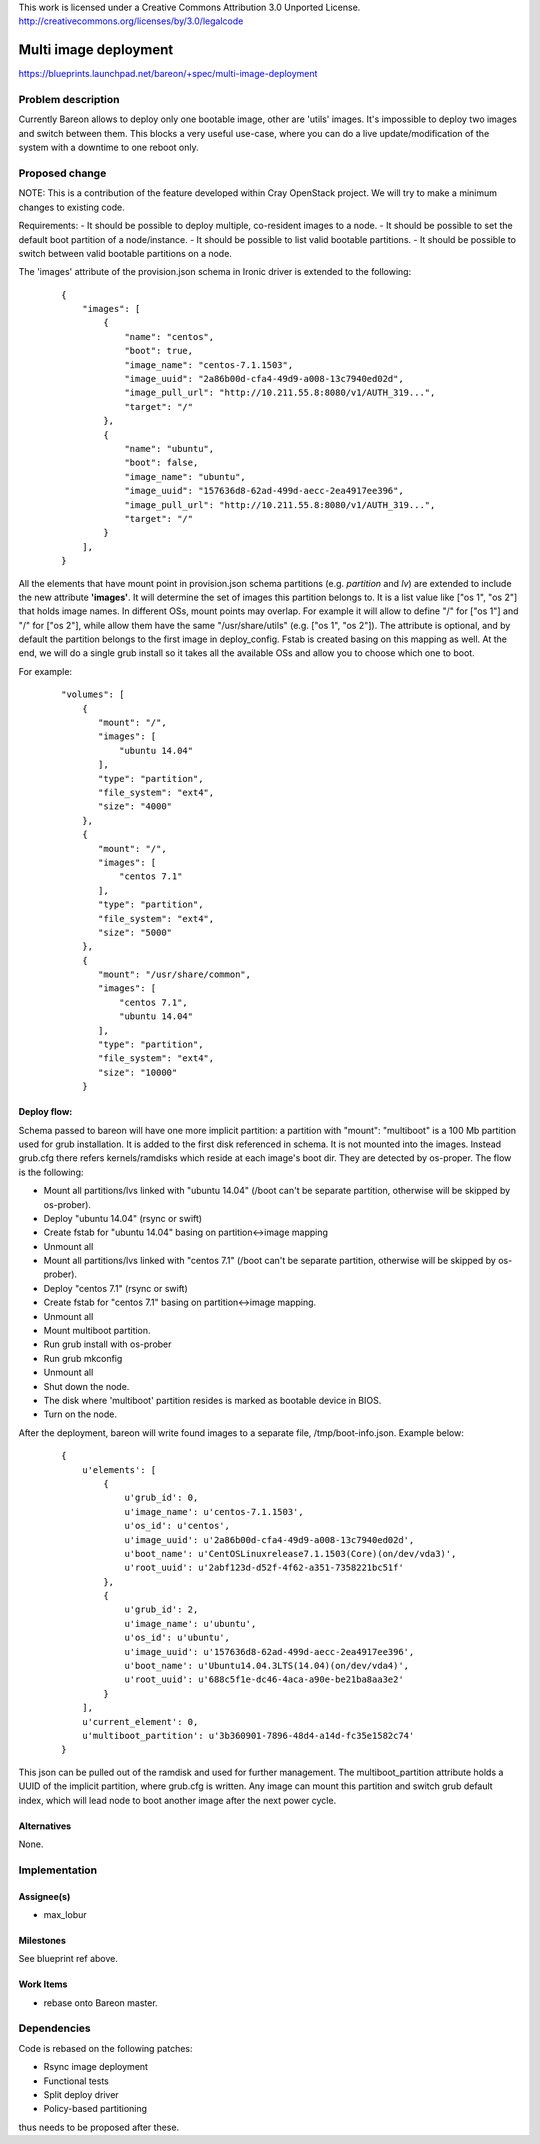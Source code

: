 ..

This work is licensed under a Creative Commons Attribution 3.0 Unported License.
http://creativecommons.org/licenses/by/3.0/legalcode

======================
Multi image deployment
======================

https://blueprints.launchpad.net/bareon/+spec/multi-image-deployment

Problem description
===================

Currently Bareon allows to deploy only one bootable image, other are 'utils'
images. It's impossible to deploy two images and switch between them. This blocks
a very useful use-case, where you can do a live update/modification of the system
with a downtime to one reboot only.

Proposed change
===============

NOTE: This is a contribution of the feature developed within Cray OpenStack project.
We will try to make a minimum changes to existing code.

Requirements:
- It should be possible to deploy multiple, co-resident images to a node.
- It should be possible to set the default boot partition of a node/instance.
- It should be possible to list valid bootable partitions.
- It should be possible to switch between valid bootable partitions on a node.

The 'images' attribute of the provision.json schema in Ironic driver is extended
to the following:

    ::

        {
            "images": [
                {
                    "name": "centos",
                    "boot": true,
                    "image_name": "centos-7.1.1503",
                    "image_uuid": "2a86b00d-cfa4-49d9-a008-13c7940ed02d",
                    "image_pull_url": "http://10.211.55.8:8080/v1/AUTH_319...",
                    "target": "/"
                },
                {
                    "name": "ubuntu",
                    "boot": false,
                    "image_name": "ubuntu",
                    "image_uuid": "157636d8-62ad-499d-aecc-2ea4917ee396",
                    "image_pull_url": "http://10.211.55.8:8080/v1/AUTH_319...",
                    "target": "/"
                }
            ],
        }


All the elements that have mount point in provision.json schema partitions
(e.g. *partition* and *lv*) are extended to include the new attribute **'images'**.
It will determine the set of images this partition belongs to. It is a list
value like ["os 1", "os 2"] that holds image names. In different OSs,
mount points may overlap. For example it will allow to define "/" for ["os 1"]
and "/" for ["os 2"], while allow them have the same "/usr/share/utils"
(e.g. ["os 1", "os 2"]). The attribute is optional, and by default the
partition belongs to the first image in deploy_config. Fstab is created basing on
this mapping as well. At the end, we will do a single grub install so it
takes all the available OSs and allow you to choose which one to boot.

For example:

    ::

        "volumes": [
            {
               "mount": "/",
               "images": [
                   "ubuntu 14.04"
               ],
               "type": "partition",
               "file_system": "ext4",
               "size": "4000"
            },
            {
               "mount": "/",
               "images": [
                   "centos 7.1"
               ],
               "type": "partition",
               "file_system": "ext4",
               "size": "5000"
            },
            {
               "mount": "/usr/share/common",
               "images": [
                   "centos 7.1",
                   "ubuntu 14.04"
               ],
               "type": "partition",
               "file_system": "ext4",
               "size": "10000"
            }


Deploy flow:
------------

Schema passed to bareon will have one more implicit partition:
a partition with "mount": "multiboot" is a 100 Mb partition used for grub
installation. It is added to the first disk referenced in schema. It is not
mounted into the images. Instead grub.cfg there refers
kernels/ramdisks which reside at each image's boot dir. They are detected by
os-proper. The flow is the following:

- Mount all partitions/lvs linked with "ubuntu 14.04" (/boot can't be separate
  partition, otherwise will be skipped by os-prober).
- Deploy "ubuntu 14.04" (rsync or swift)
- Create fstab for "ubuntu 14.04" basing on partition<->image mapping
- Unmount all
- Mount all partitions/lvs linked with "centos 7.1" (/boot can't be separate
  partition, otherwise will be skipped by os-prober).
- Deploy "centos 7.1" (rsync or swift)
- Create fstab for "centos 7.1" basing on partition<->image mapping.
- Unmount all
- Mount multiboot partition.
- Run grub install with os-prober
- Run grub mkconfig
- Unmount all
- Shut down the node.
- The disk where 'multiboot' partition resides is marked as bootable device in BIOS.
- Turn on the node.

After the deployment, bareon will write found images to a separate file,
/tmp/boot-info.json. Example below:

    ::

        {
            u'elements': [
                {
                    u'grub_id': 0,
                    u'image_name': u'centos-7.1.1503',
                    u'os_id': u'centos',
                    u'image_uuid': u'2a86b00d-cfa4-49d9-a008-13c7940ed02d',
                    u'boot_name': u'CentOSLinuxrelease7.1.1503(Core)(on/dev/vda3)',
                    u'root_uuid': u'2abf123d-d52f-4f62-a351-7358221bc51f'
                },
                {
                    u'grub_id': 2,
                    u'image_name': u'ubuntu',
                    u'os_id': u'ubuntu',
                    u'image_uuid': u'157636d8-62ad-499d-aecc-2ea4917ee396',
                    u'boot_name': u'Ubuntu14.04.3LTS(14.04)(on/dev/vda4)',
                    u'root_uuid': u'688c5f1e-dc46-4aca-a90e-be21ba8aa3e2'
                }
            ],
            u'current_element': 0,
            u'multiboot_partition': u'3b360901-7896-48d4-a14d-fc35e1582c74'
        }

This json can be pulled out of the ramdisk and used for further management.
The multiboot_partition attribute holds a UUID of the implicit partition, where
grub.cfg is written. Any image can mount this partition and switch grub default
index, which will lead node to boot another image after the next power cycle.

Alternatives
------------

None.

Implementation
==============

Assignee(s)
-----------

- max_lobur

Milestones
----------

See blueprint ref above.

Work Items
----------

- rebase onto Bareon master.

Dependencies
============

Code is rebased on the following patches:

- Rsync image deployment
- Functional tests
- Split deploy driver
- Policy-based partitioning

thus needs to be proposed after these.